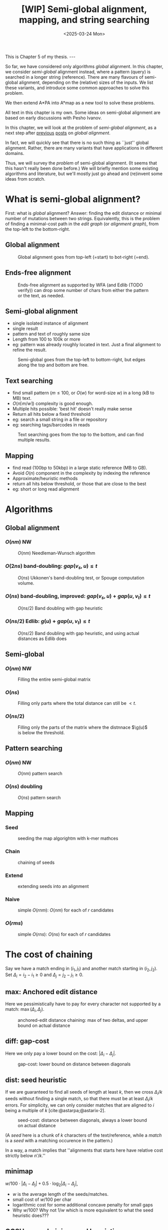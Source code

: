 #+title: [WIP] Semi-global alignment, mapping, and string searching
#+filetags: @thesis pairwise-alignment wip
#+OPTIONS: ^:{} num: num:t
#+hugo_front_matter_key_replace: author>authors
#+toc: headlines 3
#+hugo_paired_shortcodes: %notice
#+date: <2025-03-24 Mon>

#+begin_export html
This is Chapter 5 of my thesis.

---
#+end_export

#+attr_shortcode: summary
#+begin_notice
So far, we have considered only algorithms /global/ alignment.
In this chapter, we consider /semi-global/ alignment instead,
where a pattern (query) is searched in a longer string (reference).
There are many flavours of semi-global alignment, depending on the
(relative) sizes of the inputs. We list these variants, and introduce
some common approaches to solve this problem.

We then extend A*PA into A*map as a new tool to solve these problems.
#+end_notice

#+attr_shortcode: attribution
#+begin_notice
All text in this chapter is my own.
Some ideas on semi-global alignment are based on early discussions with Pesho Ivanov.
#+end_notice

In this chapter, we will look at the problem of /semi-global alignment/, as a next
step after [[../pairwise-alignment/pairwise-alignment.org][previous]] [[../pairwise-alignment-history/pairwise-alignment-history.org][posts]] on /global alignment/.

In fact, we will quickly see that there is no such thing as ``just'' global
alignment.
Rather, there are many variants that have applications in different domains.

Thus, we will survey the /problem/ of semi-global alignment.
(It seems that this hasn't really been done before.)
We will briefly mention some existing algorithms and literature, but we'll
mostly just go ahead and (re)invent some ideas from scratch.

* What is semi-global alignment?
First: what is /global/ alignment? Answer: finding the edit distance or minimal
number of mutations between two strings.
Equivalently, this is the problem of finding a minimal-cost path in the /edit
graph/ (or /alignment graph/), from the top-left to the bottom-right.

** Global alignment

#+caption: Global alignment goes from top-left (=start) to bot-right (=end).
#+attr_html: :class inset large
[[file:global.svg]]


** Ends-free alignment
#+caption: Ends-free alignment as supported by WFA (and Edlib (TODO verify)) can drop some number of chars from either the pattern or the text, as needed.
#+attr_html: :class inset large
[[file:ends-free.svg]]

** Semi-global alignment
- single isolated instance of alignment
- single result
- pattern and text of roughly same size
- Length from 100 to 100k or more
- eg: pattern was already roughly located in text. Just a final alignment to
  refine the result.
#+caption: Semi-global goes from the top-left to bottom-right, but edges along the top and bottom are free.
#+attr_html: :class inset large
[[file:semi-global.svg]]

** Text searching
- find small pattern ($m\leq 100$, or $O(w)$ for word-size $w$) in a long (kB to MB) text.
- $O(n\lceil m/w\rceil)$ complexity is good enough.
- Multiple hits possible: 'best hit' doesn't really make sense
- Return all hits below a fixed threshold
- eg: search a small string in a file or repository
- eg: searching tags/barcodes in reads
#+caption: Text searching goes from the top to the bottom, and can find multiple results.
#+attr_html: :class inset large
[[file:search.svg]]
** Mapping
- find read (100bp to 50kbp) in a large static reference (MB to GB).
- Avoid $O(n)$ component in the complexity by indexing the reference
- Approximate/heuristic methods
- return all hits below threshold, or those that are close to the best
- eg: short or long read alignment
* Algorithms
** Global alignment
*** $O(nm)$ NW
#+caption: $O(nm)$ Needleman-Wunsch algorithm
#+attr_html: :class inset large
[[file:global-nm.svg]]
*** $O(2ns)$ band-doubling: $gap(v_s, u) \leq t$
#+caption: $O(ns)$ Ukkonen's band-doubling test, or Spouge computation volume.
#+attr_html: :class inset large
[[file:global-ns.svg]]
*** $O(ns)$ band-doubling, improved: $gap(v_s, u) + gap(u, v_t) \leq t$
#+caption: $O(ns/2)$ Band doubling with gap heuristic
#+attr_html: :class inset large
[[file:global-ns-gap.svg]]
*** $O(ns/2)$ Edlib: $g(u) + gap(u, v_t) \leq t$
#+caption: $O(ns/2)$ Band doubling with gap heuristic, and using actual distances as Edlib does
#+attr_html: :class inset large
[[file:global-ns-g.svg]]
** Semi-global
*** $O(nm)$ NW
#+caption: Filling the entire semi-global matrix
#+attr_html: :class inset large
[[file:semi-global-nm.svg]]

*** $O(ns)$
#+caption: Filling only parts where the total distance can still be $<t$.
#+attr_html: :class inset large
[[file:semi-global.ns.svg]]
*** $O(ns/2)$
#+caption: Filling only the parts of the matrix where the distnnace $\g(u)$ is below the threshold.
#+attr_html: :class inset large
[[file:semi-global-g.svg]]
** Pattern searching
*** $O(nm)$ NW
#+caption: $O(nm)$ pattern search
#+attr_html: :class inset large
[[file:search-nm.svg]]
*** $O(ns)$ doubling
#+caption: $O(ns)$ pattern search
#+attr_html: :class inset large
[[file:search-g.svg]]
** Mapping
*** Seed
#+caption: seeding the map algorightm with k-mer mathces
#+attr_html: :class inset large
[[file:map-seed.svg]]
*** Chain
#+caption: chaining of seeds
#+attr_html: :class inset large
[[file:map-chain.svg]]
*** Extend
#+caption: extending seeds into an alignment
#+attr_html: :class inset large
[[file:map-extend.svg]]
*** Naive
#+caption: simple $O(rnm)$: $O(nm)$ for each of $r$ candidates
#+attr_html: :class inset large
[[file:map-nm.svg]]
*** $O(rms)$
#+caption: simple $O(rns)$: $O(ns)$ for each of $r$ candidates
#+attr_html: :class inset large
[[file:map-ns.svg]]
* The cost of chaining
Say we have a match ending in $(i_1, j_1)$ and another match starting in $(i_2,
j_2)$.
Set $\Delta_i = i_2-i_1\geq0$ and $\Delta_j=j_2-j_1\geq 0$.
** max: Anchored edit distance
Here we pessimistically have to pay for every character not supported by a match:
$\max(\Delta_i, \Delta_j)$.
#+caption: anchored-edit distance chaining: max of two deltas, and upper bound on actual distance
#+attr_html: :class inset medium
[[file:chain-anchored.svg]]
** diff: gap-cost
Here we only pay a lower bound on the cost: $|\Delta_i - \Delta_j|$.
#+caption: gap-cost: lower bound on distance between diagonals
#+attr_html: :class inset medium
[[file:chain-gap.svg]]
** dist: seed heuristic
If we are guaranteed to find all seeds of length at least $k$, then we cross $\Delta_i/k$
seeds without finding a single match, so that there must be at least
$\Delta_i/k$ errors. For simplicity, we can only consider matches that are
aligned to $i$ being a multiple of $k$ [cite:@astarpa;@astarix-2].

#+caption: seed-cost: distance between diagonals, always a lower bound on actual distance
#+attr_html: :class inset medium
[[file:chain-seed.svg]]

(A /seed/ here is a chunk of $k$ characters of the text/reference, while a
/match/ is a /seed/ with a matching occurence in the pattern.)

In a way, a match implies that ''alignments that starts here have relative cost strictly below $n'/k$.''

** minimap
$w/100 \cdot |\Delta_i - \Delta_j| + 0.5\cdot \log_2 |\Delta_i - \Delta_j|$,
- $w$ is the average length of the seeds/matches.
- small cost of $w/100$ per char
- logarithmic cost for some additional concave penalty for small gaps
- Why $w/100$? Why not $1/w$ which is more equivalent to what the seed heuristic does???

** GCSH: gap-chaining seed heuristic
- Max of diff and dist
- transform-theorem:
  - only chain when cgap<=cseed
  - only chain when ... formula
* New: A*Map
** Text searching
- Do the full $nm$ matrix
- Return the bottom row and right column scores, so user can make a decision
  what to do with this
- new: $0\leq \alpha\leq 1$ soft-clip cost, generalizing ends-free.
- new: output format
- traceback from specific positions on request
** Mapping
- build hashmap on chunked k-mers of reference
- find matches for each pattern
- transform, radix sort, and then chain using LCP algo
- say $k=20$, then we have guaranteed matches if divergence $\leq 5\%$.
- But we want to avoid processing random one-off matches
- So require at least $10\%$ of the possible matches to be present, for a max
  divergence of $4.5\%$.
- Track /dominant/ matches that start a chain of at least length $10\% \cdot
  m/k$.
- For each of them, do a semi-global alignment of a slightly buffered region of
  the text (around length $m + 2\cdot 4.5\%\cdot m$).
- The alignment can be done using $O(nm)$
- TODO: Better methods:
  - $O(ms)$, adapted to semi-global (currently the code only does global)
  - semi-global version of A*PA
  - semi-global version of A*PA2
  - bottom-up match-merging

* Early idea: Bottom-up match-merging (aka BUMMer?)
One thing that becomes clear with mapping is that we don't quite
know where exactly to start the semi-global alignments.
This can be fixed by adding some buffer/padding, but this remains slightly ugly
and iffy.

Instead, I'm going to attempt to explain a new approach here.
Some details are still a bit unclear to me on how exactly they'd work, but I
have good hope it can all be worked out.

** Some previous ideas

Instead, we can use the following approach, which is a natural
evolution/convergence of a few previous ideas:
- /pre-pruning/ (or /local-pruning/; I haven't been very consistent with the
  name)

  The idea here is that a k-mer match gives us information that this seed can be
  traversed for free. The lack of a match implies cost at least 1.
  When a match is followed by noise, and thus can not be extended into an
  alignment of two seeds with cost $<2$, we can discard it, because the promise
  that there would be a good alignment (ie, relative cost $<1/k$) is not held.
  - see A*PA2 paper [cite:@astarpa2] ([[file:../../static/papers/astarpa2.pdf][PDF]]) or [[../astarpa2/astarpa2.org][blogpost]]
- /path-pruning/ ([[file:../speeding-up-astar/speeding-up-astar.org][blogpost]]): if we already know /some/ alignment, which is not
  necessarily optimal, we can use that to either find a better one or prove
  optimality:
  we can find all places at the start of a match where the heuristic is smaller
  than the actual remaining distance, and remove those matches. Again, these
  matches ''promise'' that the remainder of the alignment can be done in cost
  $<1/k$, but we should avoid to over-promise.

  After /path-pruning/ some matches, we run the alignment as usual, until the
  end of the original path is reached. Either the guessed path is then optimal,
  or the optimal path will have been found.

- /local-doubling/ ([[../local-doubling/local-doubling.org][blogpost]]): a drawback of path-pruning is that first we must find a
  path somehow, and then we must run the alignment again with the improved heuristic.
  /Local-doubling/ attempts to fix this by increasing the band of the alignment
  locally as needed.

  It gives nice figures, but I never quite got it to work reliably.

** Divide & conquer
Another common technique for pairwise alignment is Hirschberg's divide & conquer
approach [cite:@hirschberg75]. This find the distance to the middle column from
the left and right. There, a splitting point on the optimal alignment is found,
and we recurse into the two half-sized sub problems.

** Bottom-up match merging (BUMMer)
Initially, we have a set of many matches, including some spurious ones.
As we already saw with pre-pruning and path-pruning, if a match covering 1 seed does not into
an alignment of cost $<2$ covering $2$ seeds, we might as well discard it.
Then, if it does not extend into an alignment of cost $<4$ covering 4 seeds, we
can again discard it.

A slightly more principled approach is as follows:
1. Consider a binary tree on the seeds.
2. Initially the leafs correspond to a k-mer (seed) of the text, and the matches
   for that seed.
3. Then, we go up one level and see if we can merge adjacent matches. If so, we
   get a new match spanning two seeds, with /margin/ $2$ (because the two
   matches have cost $0$, which is $2$ below the number of seeds covered).

   Otherwise, it may be possible to extend a match of the left seed to also
   cover the right seed for cost $1$, creating a match covering the two seeds
   with margin $1$.
   Similarly, a right-match might be extended into the left seed.
4. Because an alignment of $2^{k+1}$ seeds with cost $<2^{k+1}$ must have cost
   $<2^k$ in either the left or right half, this procedure finds all such
   $2^{k+1}$-matches by only starting with single k-mer matches.
5. Eventually we extend our matches into a full alignment of the pattern and
   we're done.

One core idea here is this: if you have a long run of matches, these build up a
bunch of margin $a$, that can then be spend by aligning through a region with up
to $a$ noise. In the end, the complexity will be something like $\sum_a a^2$.

In fact, maybe this ends up exactly similar to A*PA, but faster because it
doesn't actually do the relatively slow A* bit. But I'm not sure yet; we'll see.

*Tricky bits.* What I haven't figured out yet:
- We need to efficiently merge matches for consecutive seeds. Maybe a simple
  lower bound like the seed heuristic (that ignores the $j$ coordinate) is good
  enough, but it would be interesting to see if we can design some
  algo/datastructure for efficiently merging matches.
- Reconstructing traces from output costs: suppose we take a semi global
  alignment and run it once top-to-bottom and once bottom-to-top. Can we infer
  from this information the start and end points of all locally-optimal
  alignment traces?


* TODO Benchmarks of simple methods

#+print_bibliography:
